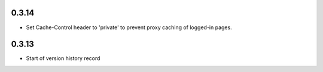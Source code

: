 0.3.14
------

* Set Cache-Control header to 'private' to prevent proxy caching of
  logged-in pages.

0.3.13
------

* Start of version history record
